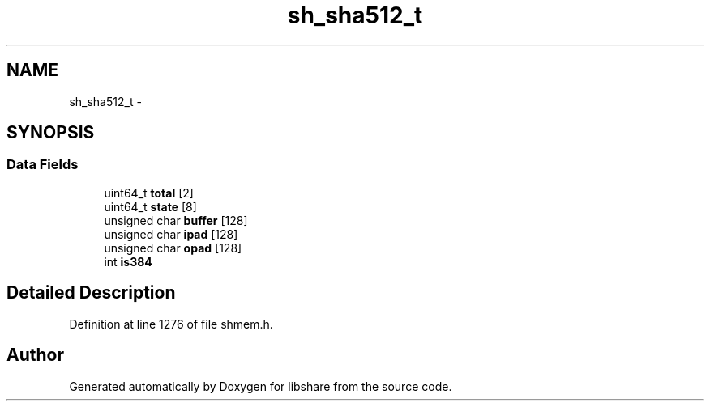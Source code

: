 .TH "sh_sha512_t" 3 "20 Mar 2015" "Version 2.24" "libshare" \" -*- nroff -*-
.ad l
.nh
.SH NAME
sh_sha512_t \- 
.SH SYNOPSIS
.br
.PP
.SS "Data Fields"

.in +1c
.ti -1c
.RI "uint64_t \fBtotal\fP [2]"
.br
.ti -1c
.RI "uint64_t \fBstate\fP [8]"
.br
.ti -1c
.RI "unsigned char \fBbuffer\fP [128]"
.br
.ti -1c
.RI "unsigned char \fBipad\fP [128]"
.br
.ti -1c
.RI "unsigned char \fBopad\fP [128]"
.br
.ti -1c
.RI "int \fBis384\fP"
.br
.in -1c
.SH "Detailed Description"
.PP 
Definition at line 1276 of file shmem.h.

.SH "Author"
.PP 
Generated automatically by Doxygen for libshare from the source code.
